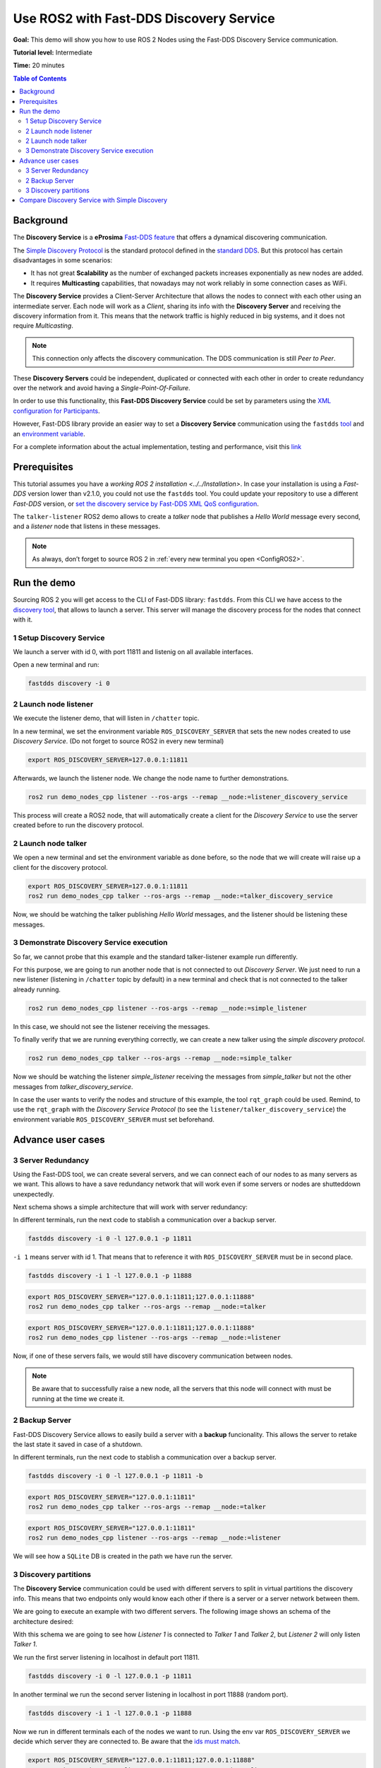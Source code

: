 .. redirect-from::

    fast-discovery-service

Use ROS2 with Fast-DDS Discovery Service 
=========================================


**Goal:** This demo will show you how to use ROS 2 Nodes using the Fast-DDS Discovery Service communication.

**Tutorial level:** Intermediate

**Time:** 20 minutes

.. contents:: Table of Contents
   :depth: 2
   :local:


Background
----------

The **Discovery Service** is a **eProsima**
`Fast-DDS feature <https://eprosima.com/index.php/resources-all/scalability/discovery-server-an-enhanced-discovery-paradigm-for-dds-ecosystems>`__ 
that offers a dynamical discovering communication.

The `Simple Discovery Protocol <https://fast-dds.docs.eprosima.com/en/latest/fastdds/discovery/simple.html>`__ is the
standard protocol defined in the `standard DDS <https://www.omg.org/omg-dds-portal/>`__.
But this protocol has certain disadvantages in some scenarios:

* It has not great **Scalability** as the number of exchanged packets increases exponentially as new nodes are added.
* It requires **Multicasting** capabilities, that nowadays may not work reliably in some connection cases as WiFi.

The **Discovery Service** provides a Client-Server Architecture that allows the nodes to connect with each other using an intermediate server.
Each node will work as a *Client*, sharing its info with the **Discovery Server** and receiving the discovery information from it.
This means that the network traffic is highly reduced in big systems, and it does not require *Multicasting*.

.. image:: ds_explanation.png
    :align: center
    
.. note::

    This connection only affects the discovery communication. The DDS communication is still *Peer to Peer*.

These **Discovery Servers** could be independent, duplicated or connected with each other in order to create
redundancy over the network and avoid having a *Single-Point-Of-Failure*.

In order to use this functionality, this **Fast-DDS Discovery Service** could be set by parameters using
the `XML configuration for Participants <https://fast-dds.docs.eprosima.com/en/latest/fastdds/discovery/server_client.html#discovery-server>`__.

However, Fast-DDS library provide an easier way to set a **Discovery Service** communication using
the ``fastdds`` `tool <https://fast-dds.docs.eprosima.com/en/latest/fastddscli/cli/cli.html#discovery>`__ 
and an `environment variable <https://fast-dds.docs.eprosima.com/en/latest/fastdds/env_vars/env_vars.html>`__.

For a complete information about the actual implementation, testing and performance,
visit this `link <https://eprosima.com/index.php/resources-all/scalability/fast-rtps-discovery-mechanisms-analysis>`__


Prerequisites
-------------

This tutorial assumes you have a `working ROS 2 installation <../../Installation>`.
In case your installation is using a *Fast-DDS* version lower than v2.1.0, you could not use the ``fastdds`` tool.
You could update your repository to use a different *Fast-DDS* version,
or `set the discovery service by Fast-DDS XML QoS configuration <https://fast-dds.docs.eprosima.com/en/latest/fastdds/discovery/server_client.html#discovery-server>`__. 

The ``talker-listener`` ROS2 demo allows to create a *talker* node that publishes a *Hello World* message every second,
and a *listener* node that listens in these messages.

.. note::

    As always, don’t forget to source ROS 2 in :ref:`every new terminal you open <ConfigROS2>`.


Run the demo
------------

Sourcing ROS 2 you will get access to the CLI of Fast-DDS library: ``fastdds``.
From this CLI we have access to the `discovery tool <https://fast-dds.docs.eprosima.com/en/latest/fastddscli/cli/cli.html#discovery>`__,
that allows to launch a server. This server will manage the discovery process for the nodes that connect with it.


1 Setup Discovery Service
^^^^^^^^^^^^^^^^^^^^^^^^^

We launch a server with id 0, with port 11811 and listenig on all available interfaces.

Open a new terminal and run:

.. code-block:: console

    fastdds discovery -i 0


2 Launch node listener
^^^^^^^^^^^^^^^^^^^^^^

We execute the listener demo, that will listen in ``/chatter`` topic.

In a new terminal, we set the environment variable ``ROS_DISCOVERY_SERVER`` that sets the new nodes created to use *Discovery Service*. (Do not forget to source ROS2 in every new terminal)

.. code-block:: console

    export ROS_DISCOVERY_SERVER=127.0.0.1:11811

Afterwards, we launch the listener node. We change the node name to further demonstrations. 

.. code-block:: console

    ros2 run demo_nodes_cpp listener --ros-args --remap __node:=listener_discovery_service

This process will create a ROS2 node, that will automatically create a client for the *Discovery Service* to use the server created before to run the discovery protocol.


2 Launch node talker
^^^^^^^^^^^^^^^^^^^^

We open a new terminal and set the environment variable as done before, so the node that we will create will raise up a client for the discovery protocol.

.. code-block:: console

    export ROS_DISCOVERY_SERVER=127.0.0.1:11811
    ros2 run demo_nodes_cpp talker --ros-args --remap __node:=talker_discovery_service

Now, we should be watching the talker publishing *Hello World* messages, and the listener should be listening these messages.



3 Demonstrate Discovery Service execution
^^^^^^^^^^^^^^^^^^^^^^^^^^^^^^^^^^^^^^^^^

So far, we cannot probe that this example and the standard talker-listener example run differently.

For this purpose, we are going to run another node that is not connected to out *Discovery Server*.
We just need to run a new listener (listening in ``/chatter`` topic by default) in a new terminal and check that is not connected to the talker already running.

.. code-block:: console

    ros2 run demo_nodes_cpp listener --ros-args --remap __node:=simple_listener

In this case, we should not see the listener receiving the messages.

To finally verify that we are running everything correctly, we can create a new talker using the *simple discovery protocol*.

.. code-block:: console

    ros2 run demo_nodes_cpp talker --ros-args --remap __node:=simple_talker

Now we should be watching the listener *simple_listener* receiving the messages from *simple_talker* but not the other messages from *talker_discovery_service*.


In case the user wants to verify the nodes and structure of this example, the tool ``rqt_graph`` could be used.
Remind, to use the ``rqt_graph`` with the *Discovery Service Protocol* (to see the ``listener/talker_discovery_service``)
the environment variable ``ROS_DISCOVERY_SERVER`` must set beforehand.



Advance user cases
------------------


3 Server Redundancy
^^^^^^^^^^^^^^^^^^^

Using the Fast-DDS tool, we can create several servers, and we can connect each of our nodes to as many
servers as we want. This allows to have a save redundancy network that will work even if some servers or
nodes are shutteddown unexpectedly.

Next schema shows a simple architecture that will work with server redundancy:

.. image:: ds_redundancy_example.png
    :align: center

In different terminals, run the next code to stablish a communication over a backup server.

.. code-block:: console

    fastdds discovery -i 0 -l 127.0.0.1 -p 11811

``-i 1`` means server with id 1. That means that to reference it with ``ROS_DISCOVERY_SERVER`` must be in second place.

.. code-block:: console

    fastdds discovery -i 1 -l 127.0.0.1 -p 11888

.. code-block:: console

    export ROS_DISCOVERY_SERVER="127.0.0.1:11811;127.0.0.1:11888"
    ros2 run demo_nodes_cpp talker --ros-args --remap __node:=talker

.. code-block:: console

    export ROS_DISCOVERY_SERVER="127.0.0.1:11811;127.0.0.1:11888"
    ros2 run demo_nodes_cpp listener --ros-args --remap __node:=listener

Now, if one of these servers fails, we would still have discovery communication between nodes.

.. note::

    Be aware that to successfully raise a new node, all the servers that this node will connect with
    must be running at the time we create it.


2 Backup Server
^^^^^^^^^^^^^^^

Fast-DDS Discovery Service allows to easily build a server with a **backup** funcionality.
This allows the server to retake the last state it saved in case of a shutdown.

.. image:: ds_backup_example.png
    :align: center

In different terminals, run the next code to stablish a communication over a backup server.

.. code-block:: console

    fastdds discovery -i 0 -l 127.0.0.1 -p 11811 -b

.. code-block:: console

    export ROS_DISCOVERY_SERVER="127.0.0.1:11811"
    ros2 run demo_nodes_cpp talker --ros-args --remap __node:=talker

.. code-block:: console

    export ROS_DISCOVERY_SERVER="127.0.0.1:11811"
    ros2 run demo_nodes_cpp listener --ros-args --remap __node:=listener

We will see how a ``SQLite`` DB is created in the path we have run the server. 



3 Discovery partitions
^^^^^^^^^^^^^^^^^^^^^^

The **Discovery Service** communication could be used with different servers to split in virtual partitions the discovery info.
This means that two endpoints only would know each other if there is a server or a server network between them.

We are going to execute an example with two different servers. The following image shows an schema of the architecture desired:

.. image:: ds_partition_example.png
    :align: center

With this schema we are going to see how *Listener 1* is connected to *Talker 1* and *Talker 2*, but
*Listener 2* will only listen *Talker 1*.

We run the first server listening in localhost in default port 11811.

.. code-block:: console

    fastdds discovery -i 0 -l 127.0.0.1 -p 11811

In another terminal we run the second server listening in localhost in port 11888 (random port).

.. code-block:: console

    fastdds discovery -i 1 -l 127.0.0.1 -p 11888

Now we run in different terminals each of the nodes we want to run. Using the env var ``ROS_DISCOVERY_SERVER`` we decide
which server they are connected to. Be aware that the `ids must match <https://fast-dds.docs.eprosima.com/en/latest/fastdds/env_vars/env_vars.html>`__.

.. code-block:: console

    export ROS_DISCOVERY_SERVER="127.0.0.1:11811;127.0.0.1:11888"
    ros2 run demo_nodes_cpp talker --ros-args --remap __node:=talker_1

.. code-block:: console

    export ROS_DISCOVERY_SERVER="127.0.0.1:11811;127.0.0.1:11888"
    ros2 run demo_nodes_cpp listener --ros-args --remap __node:=listener_1

.. code-block:: console

    export ROS_DISCOVERY_SERVER="127.0.0.1:11811"
    ros2 run demo_nodes_cpp talker --ros-args --remap __node:=talker_2

.. code-block:: console

    export ROS_DISCOVERY_SERVER=";127.0.0.1:11888"
    ros2 run demo_nodes_cpp listener --ros-args --remap __node:=listener_2

We should see how *Listener 1* is receiving double messages while *Listener 2* is in a different partition of *Talker 2* and so it does not
listen him.

.. note::

    Once two endpoints know each other, they do not need the server network between them to listen to each other messages.



Compare Discovery Service with Simple Discovery
-----------------------------------------------

In order to compare the ROS2 execution using *Simple Discovery* or *Discovery Service*, we would provide two scripts that
execute a talker and many listeners and analyze the network traffic during this time.

However, this functionality and scripts contains an advance purpose, and we are going to leave its understanding to the user.

Throw many listeners in simple and service mode to get traffic info:

* :download:`bash network traffic generator <generate_discovery_packages.bash>`

Analyze tcpdump traces and generates the graph:

* :download:`python3 graph generator <discovery_packets.py>`

To successfully execute these scripts, we must first run the bash script with the argument to the *setup* path to source ROS2.
This will generate the traffic trace for simple discovery. Executing the same script with second argument ``SERVER`` it will 
generates the trace for service discovery.

After both executions are done, we run the python script to generates a graph similar to the one below:

.. image:: discovery_packets.png
    :align: center
    
In this graph (this is a specific examples, but the user can execute the scripts and watch their own results) we can easily see how the network traffic
is reduced when using *Discovery Service*. 

The reduction in traffic is due to avoid the network discovery structure where every node communicate itself and wait a response for every
other node in the net. This creates a huge amount of traffic with big architectures.
This reduction would increase if we increase the number of Nodes, making this architecture more scalable than the simple one.
